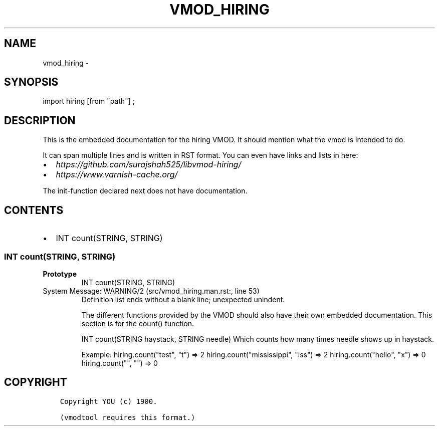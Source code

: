 .\" Man page generated from reStructuredText.
.
.TH VMOD_HIRING 3 "" "" ""
.SH NAME
vmod_hiring \- 
.
.nr rst2man-indent-level 0
.
.de1 rstReportMargin
\\$1 \\n[an-margin]
level \\n[rst2man-indent-level]
level margin: \\n[rst2man-indent\\n[rst2man-indent-level]]
-
\\n[rst2man-indent0]
\\n[rst2man-indent1]
\\n[rst2man-indent2]
..
.de1 INDENT
.\" .rstReportMargin pre:
. RS \\$1
. nr rst2man-indent\\n[rst2man-indent-level] \\n[an-margin]
. nr rst2man-indent-level +1
.\" .rstReportMargin post:
..
.de UNINDENT
. RE
.\" indent \\n[an-margin]
.\" old: \\n[rst2man-indent\\n[rst2man-indent-level]]
.nr rst2man-indent-level -1
.\" new: \\n[rst2man-indent\\n[rst2man-indent-level]]
.in \\n[rst2man-indent\\n[rst2man-indent-level]]u
..
.\" 
.
.\" NB:  This file is machine generated, DO NOT EDIT!
.
.\" 
.
.\" Edit vmod.vcc and run make instead
.
.\" 
.
.SH SYNOPSIS
.sp
import hiring [from "path"] ;
.SH DESCRIPTION
.sp
This is the embedded documentation for the hiring VMOD. It should
mention what the vmod is intended to do.
.sp
It can span multiple lines and is written in RST format.
You can even have links and lists in here:
.INDENT 0.0
.IP \(bu 2
\fI\%https://github.com/surajshah525/libvmod\-hiring/\fP
.IP \(bu 2
\fI\%https://www.varnish\-cache.org/\fP
.UNINDENT
.sp
The init\-function declared next does not have documentation.
.SH CONTENTS
.INDENT 0.0
.IP \(bu 2
INT count(STRING, STRING)
.UNINDENT
.SS INT count(STRING, STRING)
.INDENT 0.0
.TP
.B Prototype
INT count(STRING, STRING)
.UNINDENT
.IP "System Message: WARNING/2 (src/vmod_hiring.man.rst:, line 53)"
Definition list ends without a blank line; unexpected unindent.
.sp
The different functions provided by the VMOD should also have their own
embedded documentation. This section is for the count() function.
.sp
INT count(STRING haystack, STRING needle)
Which counts how many times needle shows up in haystack.
.sp
Example:
hiring.count("test", "t") => 2
hiring.count("mississippi", "iss") => 2
hiring.count("hello", "x") => 0
hiring.count("", "") => 0
.SH COPYRIGHT
.INDENT 0.0
.INDENT 3.5
.sp
.nf
.ft C
Copyright YOU (c) 1900.

(vmodtool requires this format.)
.ft P
.fi
.UNINDENT
.UNINDENT
.\" Generated by docutils manpage writer.
.
